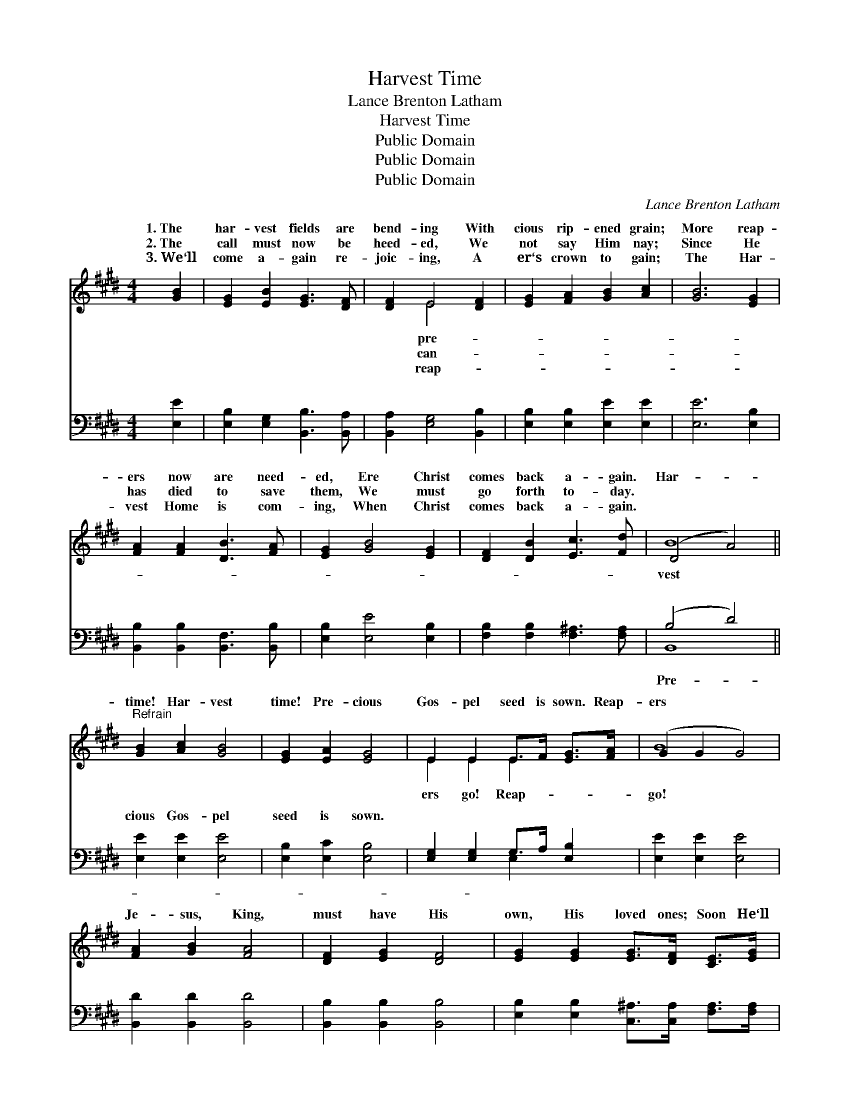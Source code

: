 X:1
T:Harvest Time
T:Lance Brenton Latham
T:Harvest Time
T:Public Domain
T:Public Domain
T:Public Domain
C:Lance Brenton Latham
Z:Public Domain
%%score ( 1 2 ) ( 3 4 )
L:1/8
M:4/4
K:E
V:1 treble 
V:2 treble 
V:3 bass 
V:4 bass 
V:1
 [GB]2 | [EG]2 [EB]2 [EG]3 [DF] | [DF]2 E4 [DF]2 | [EG]2 [FA]2 [GB]2 [Ac]2 | [GB]6 [EG]2 | %5
w: 1.~The|har- vest fields are|bend- ing With|cious rip- ened grain;|More reap-|
w: 2.~The|call must now be|heed- ed, We|not say Him nay;|Since He|
w: 3.~We‘ll|come a- gain re-|joic- ing, A|er‘s crown to gain;|The Har-|
 [FA]2 [FA]2 [DB]3 [FA] | [EG]2 [GB]4 [EG]2 | [DF]2 [DB]2 [Ec]3 [Fd] | (D4 A4) || %9
w: ers now are need-|ed, Ere Christ|comes back a- gain.|Har- *|
w: has died to save|them, We must|go forth to- day.||
w: vest Home is com-|ing, When Christ|comes back a- gain.||
"^Refrain" [GB]2 [Ac]2 [GB]4 | [EG]2 [EA]2 [EG]4 | E2 E2 E>F [EG]>[FA] | (G2 G2 G4) | %13
w: time! Har- vest|time! Pre- cious|Gos- pel seed is sown. Reap-|ers * *|
w: ||||
w: ||||
 [FA]2 [GB]2 [FA]4 | [DF]2 [EG]2 [DF]4 | [EG]2 [EG]2 [EG]>[DF] [CE]>[EG] | %16
w: Je- sus, King,|must have His|own, His loved ones; Soon He‘ll|
w: |||
w: |||
 [DB]2 [Ec]2 [CA]2 [DB]2 | [EB]2 [Ec]2 [EB]4 | [EG]2 [EA]2 [EG]4 | E2 E2 E>[EF] [EG]>[FA] | %20
w: come! Soon He‘ll come!|Come and catch|a- way His|Bride, His own! His own! His|
w: ||||
w: ||||
 [GB]6 [Ac]2 | G2 G2 G2 [Ac]2 | G2 G2 G2 [Ac]2 | G4 A4 | [Ge]6 |] %25
w: |||||
w: |||||
w: |||||
V:2
 x2 | x8 | x2 E4 x2 | x8 | x8 | x8 | x8 | x8 | B8 || x8 | x8 | E2 E2 E2 x2 | B8 | x8 | x8 | x8 | %16
w: ||pre-||||||vest|||ers go! Reap-|go!||||
w: ||can-||||||||||||||
w: ||reap-||||||||||||||
 x8 | x8 | x8 | E2 E2 E2 x2 | x8 | B6 x2 | B6 x2 | e8- | x6 |] %25
w: |||own! * *||||||
w: |||||||||
w: |||||||||
V:3
 [E,E]2 | [E,B,]2 [E,G,]2 [B,,B,]3 [B,,A,] | [B,,A,]2 [E,G,]4 [B,,B,]2 | %3
w: ~|~ ~ ~ ~|~ ~ ~|
 [E,B,]2 [E,B,]2 [E,E]2 [E,E]2 | [E,E]6 [E,B,]2 | [B,,B,]2 [B,,B,]2 [B,,F,]3 [B,,B,] | %6
w: ~ ~ ~ ~|~ ~|~ ~ ~ ~|
 [E,B,]2 [E,E]4 [E,B,]2 | [F,B,]2 [F,B,]2 [F,^A,]3 [F,A,] | (B,4 D4) || [E,E]2 [E,E]2 [E,E]4 | %10
w: ~ ~ ~|~ ~ ~ ~|~ *|cious Gos- pel|
 [E,B,]2 [E,C]2 [E,B,]4 | [E,G,]2 [E,G,]2 G,>A, [E,B,]2 | [E,E]2 [E,E]2 [E,E]4 | %13
w: seed is sown.|~ ~ ~ ~ ~|~ ~ ~|
 [B,,D]2 [B,,D]2 [B,,D]4 | [B,,B,]2 [B,,B,]2 [B,,B,]4 | %15
w: ~ ~ ~|~ ~ ~|
 [E,B,]2 [E,B,]2 [C,^A,]>[C,A,] [F,A,]>[F,A,] | [B,,B,]2 [B,,A,]2 [B,,F,]2 [B,,A,]2 | %17
w: ~ ~ ~ ~ ~ ~|~ ~ ~ ~|
 [E,G,]2 [E,A,]2 [E,G,]4 | [E,B,]2 [E,C]2 [E,B,]4 | [E,G,]2 [E,G,]2 [E,G,]>[E,A,] [E,B,]>[E,B,] | %20
w: ~ ~ ~|~ ~ ~|~ ~ ~ ~ ~ ~|
 [E,E]6 z2 | z2 [E,E]2 [E,E]2 z2 | z2 [E,E]2 [E,E]2 [A,E]2 | (E2 B,2) [A,,A,C]4 | [E,B,]6 |] %25
w: His|own! His|own! ~ His|own! * *||
V:4
 x2 | x8 | x8 | x8 | x8 | x8 | x8 | x8 | B,,8 || x8 | x8 | x4 E,2 x2 | x8 | x8 | x8 | x8 | x8 | %17
w: ||||||||Pre-|||~||||||
 x8 | x8 | x8 | x8 | x8 | x8 | E,4 x4 | x6 |] %25
w: ||||||||

